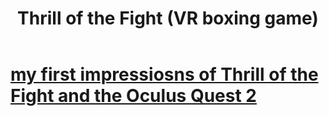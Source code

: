 :PROPERTIES:
:ID:       518698de-1faa-4dd9-bc70-c06bc2ab34a3
:END:
#+title: Thrill of the Fight (VR boxing game)
* [[id:04b961f6-ed58-4bbb-b50b-d06eb542fc38][my first impressiosns of Thrill of the Fight and the Oculus Quest 2]]
